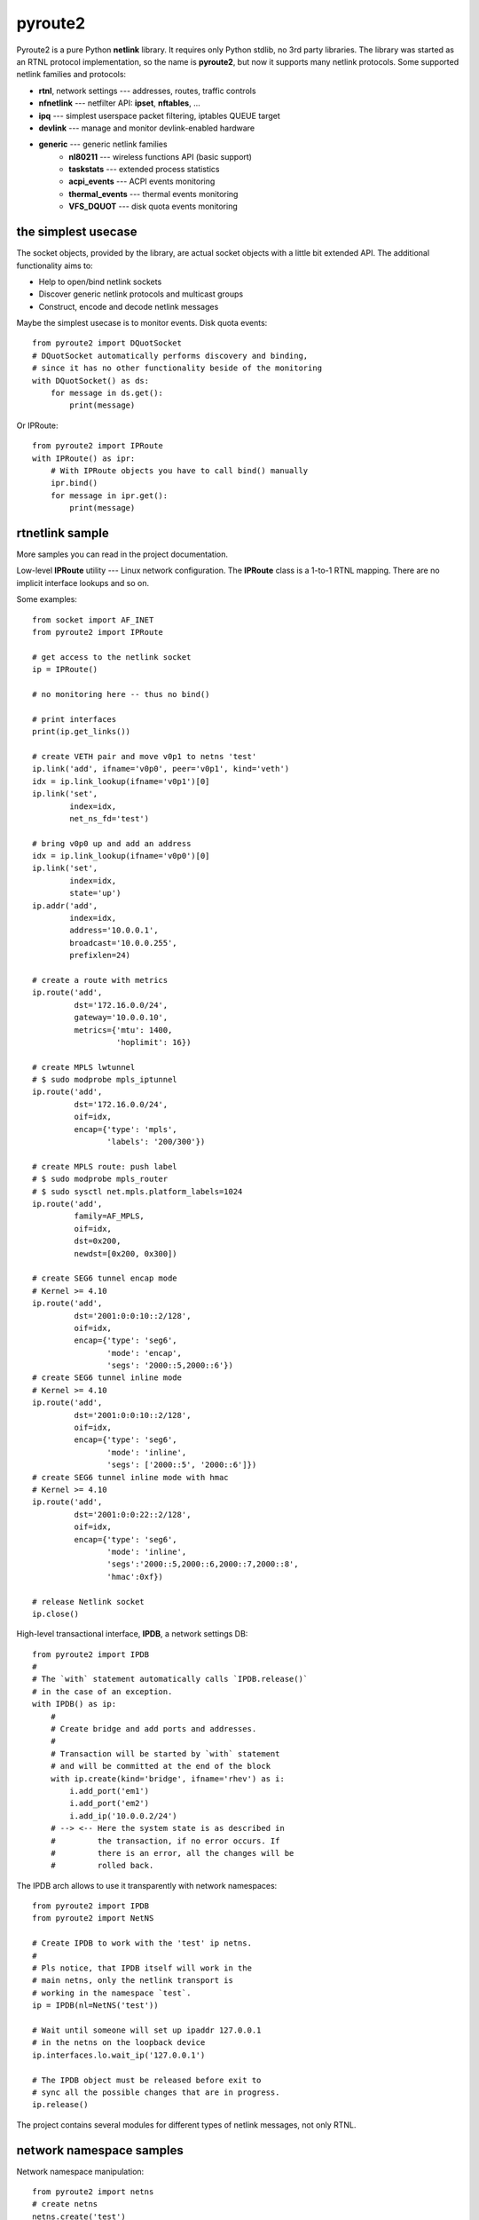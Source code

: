 pyroute2
========

Pyroute2 is a pure Python **netlink** library. It requires only Python stdlib,
no 3rd party libraries. The library was started as an RTNL protocol
implementation, so the name is **pyroute2**, but now it supports many netlink
protocols. Some supported netlink families and protocols:

* **rtnl**, network settings --- addresses, routes, traffic controls
* **nfnetlink** --- netfilter API: **ipset**, **nftables**, ...
* **ipq** --- simplest userspace packet filtering, iptables QUEUE target
* **devlink** --- manage and monitor devlink-enabled hardware
* **generic** --- generic netlink families
    * **nl80211** --- wireless functions API (basic support)
    * **taskstats** --- extended process statistics
    * **acpi_events** --- ACPI events monitoring
    * **thermal_events** --- thermal events monitoring
    * **VFS_DQUOT** --- disk quota events monitoring

the simplest usecase
--------------------

The socket objects, provided by the library, are actual socket objects with a
little bit extended API. The additional functionality aims to:

* Help to open/bind netlink sockets
* Discover generic netlink protocols and multicast groups
* Construct, encode and decode netlink messages

Maybe the simplest usecase is to monitor events. Disk quota events::

    from pyroute2 import DQuotSocket
    # DQuotSocket automatically performs discovery and binding,
    # since it has no other functionality beside of the monitoring
    with DQuotSocket() as ds:
        for message in ds.get():
            print(message)

Or IPRoute::

    from pyroute2 import IPRoute
    with IPRoute() as ipr:
        # With IPRoute objects you have to call bind() manually
        ipr.bind()
        for message in ipr.get():
            print(message)

rtnetlink sample
----------------

More samples you can read in the project documentation.

Low-level **IPRoute** utility --- Linux network configuration.
The **IPRoute** class is a 1-to-1 RTNL mapping. There are no implicit
interface lookups and so on.

Some examples::

    from socket import AF_INET
    from pyroute2 import IPRoute

    # get access to the netlink socket
    ip = IPRoute()

    # no monitoring here -- thus no bind()

    # print interfaces
    print(ip.get_links())

    # create VETH pair and move v0p1 to netns 'test'
    ip.link('add', ifname='v0p0', peer='v0p1', kind='veth')
    idx = ip.link_lookup(ifname='v0p1')[0]
    ip.link('set',
            index=idx,
            net_ns_fd='test')

    # bring v0p0 up and add an address
    idx = ip.link_lookup(ifname='v0p0')[0]
    ip.link('set',
            index=idx,
            state='up')
    ip.addr('add',
            index=idx,
            address='10.0.0.1',
            broadcast='10.0.0.255',
            prefixlen=24)

    # create a route with metrics
    ip.route('add',
             dst='172.16.0.0/24',
             gateway='10.0.0.10',
             metrics={'mtu': 1400,
                      'hoplimit': 16})

    # create MPLS lwtunnel
    # $ sudo modprobe mpls_iptunnel
    ip.route('add',
             dst='172.16.0.0/24',
             oif=idx,
             encap={'type': 'mpls',
                    'labels': '200/300'})

    # create MPLS route: push label
    # $ sudo modprobe mpls_router
    # $ sudo sysctl net.mpls.platform_labels=1024
    ip.route('add',
             family=AF_MPLS,
             oif=idx,
             dst=0x200,
             newdst=[0x200, 0x300])

    # create SEG6 tunnel encap mode
    # Kernel >= 4.10
    ip.route('add',
             dst='2001:0:0:10::2/128',
             oif=idx,
             encap={'type': 'seg6',
                    'mode': 'encap',
                    'segs': '2000::5,2000::6'})
    # create SEG6 tunnel inline mode
    # Kernel >= 4.10
    ip.route('add',
             dst='2001:0:0:10::2/128',
             oif=idx,
             encap={'type': 'seg6',
                    'mode': 'inline',
                    'segs': ['2000::5', '2000::6']})
    # create SEG6 tunnel inline mode with hmac
    # Kernel >= 4.10
    ip.route('add',
             dst='2001:0:0:22::2/128',
             oif=idx,
             encap={'type': 'seg6',
                    'mode': 'inline',
                    'segs':'2000::5,2000::6,2000::7,2000::8',
                    'hmac':0xf})

    # release Netlink socket
    ip.close()


High-level transactional interface, **IPDB**, a network settings DB::

    from pyroute2 import IPDB
    #
    # The `with` statement automatically calls `IPDB.release()`
    # in the case of an exception.
    with IPDB() as ip:
        #
        # Create bridge and add ports and addresses.
        #
        # Transaction will be started by `with` statement
        # and will be committed at the end of the block
        with ip.create(kind='bridge', ifname='rhev') as i:
            i.add_port('em1')
            i.add_port('em2')
            i.add_ip('10.0.0.2/24')
        # --> <-- Here the system state is as described in
        #         the transaction, if no error occurs. If
        #         there is an error, all the changes will be
        #         rolled back.

The IPDB arch allows to use it transparently with network
namespaces::

    from pyroute2 import IPDB
    from pyroute2 import NetNS

    # Create IPDB to work with the 'test' ip netns.
    #
    # Pls notice, that IPDB itself will work in the
    # main netns, only the netlink transport is
    # working in the namespace `test`.
    ip = IPDB(nl=NetNS('test'))

    # Wait until someone will set up ipaddr 127.0.0.1
    # in the netns on the loopback device
    ip.interfaces.lo.wait_ip('127.0.0.1')

    # The IPDB object must be released before exit to
    # sync all the possible changes that are in progress.
    ip.release()

The project contains several modules for different types of
netlink messages, not only RTNL.

network namespace samples
-------------------------

Network namespace manipulation::

    from pyroute2 import netns
    # create netns
    netns.create('test')
    # list
    print(netns.listnetns())
    # remove netns
    netns.remove('test')

Create **veth** interfaces pair and move to **netns**::

    from pyroute2 import IPDB

    ip = IPDB()
    # create interface pair
    ip.create(ifname='v0p0', kind='veth', peer='v0p1').commit()
    # move peer to netns
    with ip.interfaces.v0p1 as veth:
        veth.net_ns_fd = 'test'
    # don't forget to release before exit
    ip.release()

List interfaces in some **netns**::

    from pyroute2 import NetNS
    from pprint import pprint

    ns = NetNS('test')
    pprint(ns.get_links())
    ns.close()

More details and samples see in the documentation.

installation
------------

`make install` or `pip install pyroute2`

requires
--------

Python >= 2.7

The pyroute2 testing framework requires  **flake8**, **coverage**,
**nosetests**.

links
-----

* home: https://github.com/svinota/pyroute2
* bugs: https://github.com/svinota/pyroute2/issues
* pypi: https://pypi.python.org/pypi/pyroute2
* docs: http://docs.pyroute2.org/
* list: https://groups.google.com/d/forum/pyroute2-dev


